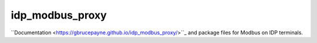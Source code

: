 idp_modbus_proxy
################

``Documentation <https://gbrucepayne.github.io/idp_modbus_proxy/>``_ and package files for Modbus on IDP terminals.
